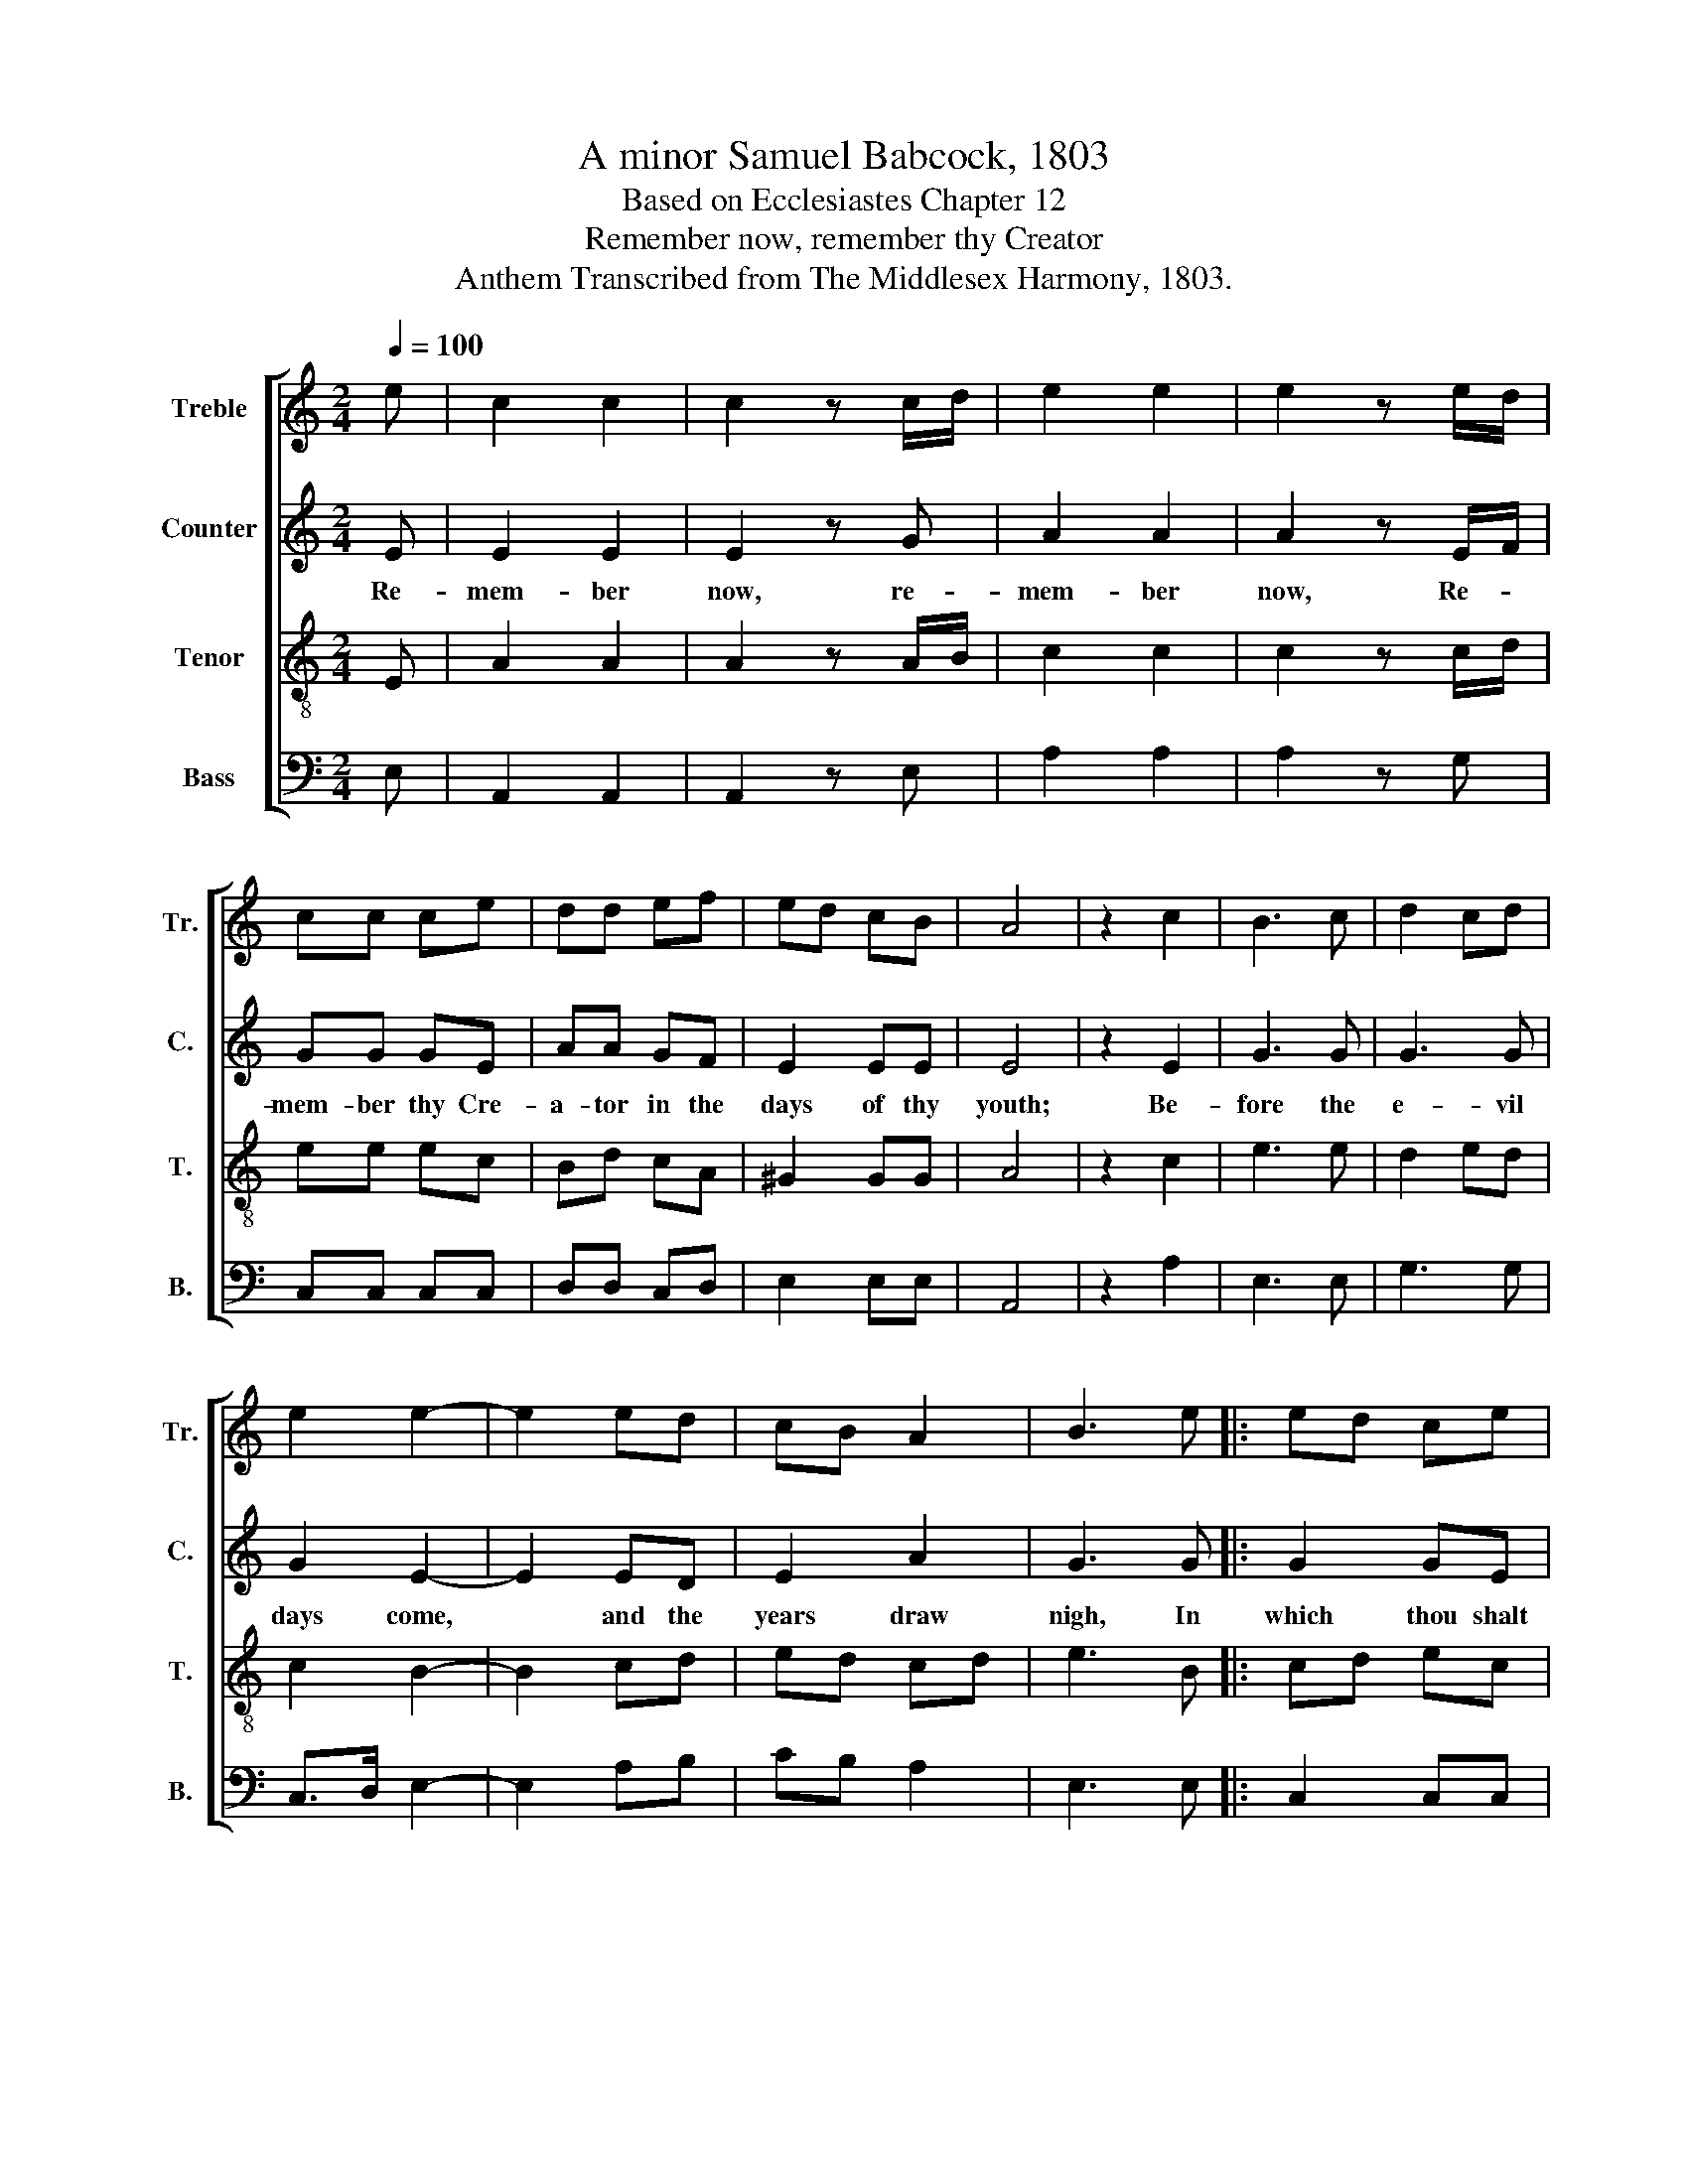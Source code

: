 X:1
T:A minor Samuel Babcock, 1803
T:Based on Ecclesiastes Chapter 12
T:Remember now, remember thy Creator
T:Anthem Transcribed from The Middlesex Harmony, 1803.
%%score [ 1 2 3 4 ]
L:1/8
Q:1/4=100
M:2/4
K:C
V:1 treble nm="Treble" snm="Tr."
V:2 treble nm="Counter" snm="C."
V:3 treble-8 nm="Tenor" snm="T."
V:4 bass nm="Bass" snm="B."
V:1
 e | c2 c2 | c2 z c/d/ | e2 e2 | e2 z e/d/ | cc ce | dd ef | ed cB | A4 | z2 c2 | B3 c | d2 cd | %12
w: ||||||||||||
 e2 e2- | e2 ed | cB A2 | B3 e |: ed ce | d2 ef | ed cB |1 A2 Ae :|2 A2 A2 || z2 c2 | B3 d | %23
w: |||||||||||
 d2 cB | c2 c2 | z2 cB | AB cd | e2 cA | ^G2 G2 | z2 ef | ec ce | dc BB | A4 | z2 E2 | A2 AB | %35
w: ||||||||||When|men shall *|
 c2 cd | ed cB | c2 z B | Ac BG | E>F GG | A2 B2 | cA GF | E3 ^G | A2 B2 | c2 BB | c>d e2 | %46
w: rise at the|voice * of the|bird, And|all * the *|daugh- * ters of|mu- sic|shall be brought *|low. *||||
 e d/c/ B2 |[M:3/2] A8 A4 | ^G12 | A12 | A2 A2 A2 B2 (c3 d) | e12 |[M:2/4] z2 c2 | B>c d2 | e2 dc | %55
w: |||||||||
 B2 B2 | A4 | z4 |: c2 BA | ^G3 A | A2 AA | A>B cd | e4 | z2 cB | AB cd | e2 cA | ^G2 Ac | B2 B2 | %68
w: |||||||||||||
 z2 cd | ed cc | B2 AA | ^G3 G | A2 A2 :| z2 ef | e2 cB | c2 A2 | z2 e2 | c2 d2 | cA B c/A/ | %79
w: |||||||||||
 ^G2 G2 | z2 c2 | A2 Bd | cB A^G | A2 z e | c2 df | ed cB | A4- | A2 e2 | c2 d2 | cA B c/A/ | %90
w: |||||||||||
 ^G2 G2 | z2 c2 | e2 dc | BA ^GG | A4 |] %95
w: |||||
V:2
 E | E2 E2 | E2 z G | A2 A2 | A2 z E/F/ | GG GE | AA GF | E2 EE | E4 | z2 E2 | G3 G | G3 G | %12
w: Re-|mem- ber|now, re-|mem- ber|now, Re- *|mem- ber thy Cre-|a- tor in the|days of thy|youth;|Be-|fore the|e- vil|
 G2 E2- | E2 ED | E2 A2 | G3 G |: G2 GE | A2 GF | E2 EE |1 E2 EG :|2 E2 E2 || z2 E2 | G3 G | %23
w: days come,|* and the|years draw|nigh, In|which thou shalt|say, I have|no plea- sure|in them. In|in them.|Be-|fore the|
 G2 GG | G2 G2 | z2 ED | CF EF | E2 E2 | E2 E2 | z2 GA | G2 EE | F2 EE | E4 | z4 | z4 | z4 | z4 | %37
w: sun shall be|dar- kened.|And the|kee- pers of the|house shall|trem- ble,|And the|sound of the|grin- ding shall|cease.|||||
 z4 | z4 | z4 | z4 | z4 | z2 z E | E2 E2 | G2 GF | E2 EF | GF E2 |[M:3/2] E8 E4 | E12 | E12 | %50
w: |||||And|all the|daugh- ters of|mu- sic *|shall be brought|low, be-|cause|man|
 E2 FD C2 D2 (E2 A2) | G12 |[M:2/4] z2 G2 | G2 G2 | F2 E2 | E2 E2 | E4 | z4 |: E2 EE | E3 A | %60
w: go- eth * to his long *|home,|And|mour- ners|go a-|bout the|streets.||Then shall the|dust re-|
 A2 AA | A2 GG | G4 | z2 ED | CF ED | E2 EE | E2 E2 | E2 E2 | z2 ED | CF ED | G2 A/G/F | E3 E | %72
w: turn to the|earth as it|was,|And the|spi- rit shall re-|turn un- to|God that|gave it,|And the|spi- rit shall re-|turn un- * to|God that|
 E2 E2 :| z2 GA | G2 EE | E2 E2 | z2 E2 | G2 A2 | GE FF | E2 E2 | z2 E2 | E2 GF | E2 EE | E2 z G | %84
w: gave it.|Let us|hear the con-|clu- sion:|Fear|God, and|keep * his com-|mand- ments:|For|this is the|du- ty of|man, For|
 G2 GF | E2 EE | E4- | E2 E2 | G2 A2 | GE FF | E2 E2 | z2 A2 | G2 GF | E2 EE | E4 |] %95
w: this is the|du- ty of|man.~|_ Fear|God, and|keep * his com-|mand- ments:|For|this is the|du- ty of|man.|
V:3
 E | A2 A2 | A2 z A/B/ | c2 c2 | c2 z c/d/ | ee ec | Bd cA | ^G2 GG | A4 | z2 c2 | e3 e | d2 ed | %12
 c2 B2- | B2 cd | ed cd | e3 B |: cd ec | A>B cA | ^G2 GG |1 A2 AB :|2 A2 A2 || z2 c2 | e3 f | %23
 g2 ed | e2 e2 | z2 cd | ed cB | c2 Ac | B2 B2 | z2 cd | e2 ec | BA ^GG | A4 | z4 | z4 | z4 | z4 | %37
 z4 | z4 | z4 | z4 | z4 | z2 z E | Ac BG | E>F GG | A2 B2 | cA ^G2 |[M:3/2] A8 c4 | B12 | c12 | %50
 c2 d2 e2 d2 c4 | B12 |[M:2/4] z2 e2 | d>c B2 | c2 BA | ^G2 G2 | A4 | z4 |: c2 ee | e3 c | d2 dd | %61
 d2 cB | c4 | z2 cd | ed cB | c2 Ac | B2 cA | ^G2 G2 | z2 AB | cd ef | e2 dc | B3 B | A2 A2 :| %73
 z2 BB | c2 A^G | A2 A2 | z2 c2 | e2 f2 | e2 dc | B2 B2 | z2 e2 | c2 df | ed cB | A2 z c | e2 dc | %85
 BA ^GG | A4- | A2 c2 | e2 f2 | e2 dc | B2 B2 | z2 e2 | c2 df | ed cB | A4 |] %95
V:4
 E, | A,,2 A,,2 | A,,2 z E, | A,2 A,2 | A,2 z G, | C,C, C,C, | D,D, C,D, | E,2 E,E, | A,,4 | %9
 z2 A,2 | E,3 E, | G,3 G, | C,>D, E,2- | E,2 A,B, | CB, A,2 | E,3 E, |: C,2 C,C, | D,2 C,D, | %18
 E,2 E,E, |1 A,,2 A,,E, :|2 A,,2 A,,2 || z2 A,2 | E,3 D, | G,2 G,,G,, | C,2 C,2 | z2 A,B, | %26
 CB, A,^G, | A,2 A,,2 | E,2 E,2 | z2 E,D, | C,2 C,C, | D,2 E,E, | A,,4 | z4 | z4 | z4 | z4 | z4 | %38
 z4 | z4 | z4 | z4 | z2 z E, | A,2 E,2 | C,>D, E,E, | A,2 E,D, | C,D, E,2 |[M:3/2] A,,8 A,4 | %48
 E,12 | A,12 | E,2 D,2 C,2 B,,2 A,,4 | E,12 |[M:2/4] z2 E,2 | G,2 G,2 | C,2 D,2 | E,2 E,2 | A,,4 | %57
 z4 |: A,2 E,E, | E,3 F, | D,2 D,D, | D,2 G,G, | C,4 | z2 A,B, | CB, A,^G, | A,2 A,,A,, | E,2 A,2 | %67
 E,2 E,2 | z2 C,B,, | A,,B,, C,D, | E,2 F,D, | E,2 E,2 | A,,2 A,,2 :| z2 E,D, | C,>D, E,E, | %75
 A,,2 A,,2 | z2 A,2 | E,2 D,2 | C,2 B,,A,, | E,2 E,2 | z2 A,2 | C2 G,A, | E,2 E,E, | A,,2 z E, | %84
 C2 G,A, | E,2 E,E, | A,,4- | A,,2 A,2 | E,2 D,2 | C,2 B,,A,, | E,2 E,2 | z2 A,2 | C2 G,A, | %93
"^Edited by B. C. Johnston, 2016\nMeasure 45, Tenor: G# changed to G, as in Counter." E,2 E,E, | %94
 A,,4 |] %95

